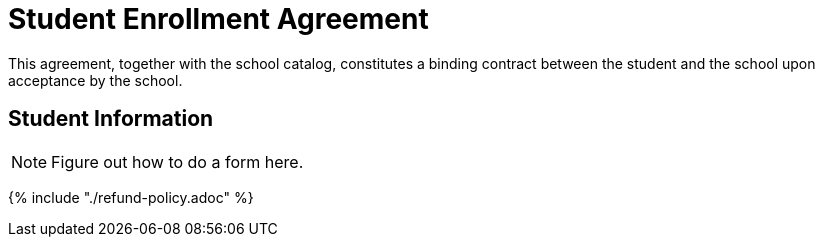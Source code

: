 = Student Enrollment Agreement

This agreement, together with the school catalog, constitutes a binding contract between the student and the school upon acceptance by the school.

== Student Information

NOTE: Figure out how to do a form here.

{% include "./refund-policy.adoc" %}
